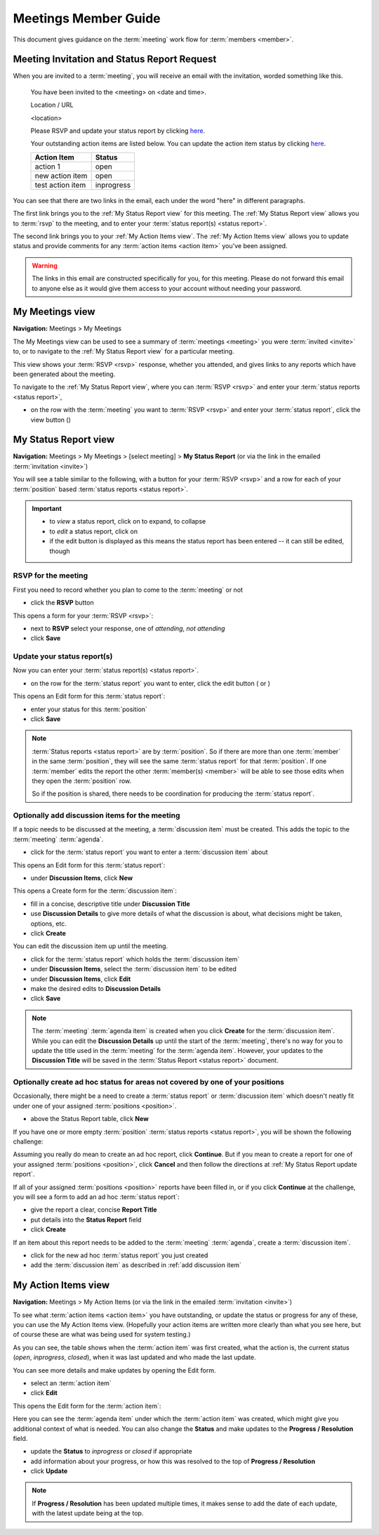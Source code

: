 ===========================================
Meetings Member Guide
===========================================

This document gives guidance on the :term:`meeting` work flow for :term:`members <member>`.

Meeting Invitation and Status Report Request
================================================
When you are invited to a :term:`meeting`, you will receive an email with the invitation, worded something like
this.

    You have been invited to the <meeting> on <date and time>.

    Location / URL

    <location>

    Please RSVP and update your status report by clicking `here <http://www.example.com>`__.

    Your outstanding action items are listed below. You can update the action item status by
    clicking `here <http://www.example.com>`__.

    +------------------+-----------+
    | Action Item      | Status    |
    +==================+===========+
    | action 1         | open      |
    +------------------+-----------+
    | new action item  | open      |
    +------------------+-----------+
    | test action item | inprogress|
    +------------------+-----------+

You can see that there are two links in the email, each under the word "here" in different paragraphs.

The first link brings you to the :ref:`My Status Report view` for this meeting. The :ref:`My Status Report view` allows
you to :term:`rsvp` to the meeting, and to enter your :term:`status report(s) <status report>`.

The second link brings you to your :ref:`My Action Items view`. The :ref:`My Action Items view` allows you to update
status and provide comments for any :term:`action items <action item>` you've been assigned.

.. warning::
    The links in this email are constructed specifically for you, for this meeting. Please do not forward this
    email to anyone else as it would give them access to your account without needing your password.


.. _My Meetings view:

My Meetings view
======================
**Navigation:** Meetings > My Meetings

The My Meetings view can be used to see a summary of :term:`meetings <meeting>` you were :term:`invited <invite>` to,
or to navigate to the :ref:`My Status Report view` for a particular meeting.

This view shows your :term:`RSVP <rsvp>` response, whether you attended, and gives links to any reports which have been
generated about the meeting.

To navigate to the :ref:`My Status Report view`, where you can :term:`RSVP <rsvp>` and enter your
:term:`status reports <status report>`,

* on the row with the :term:`meeting` you want to :term:`RSVP <rsvp>` and enter your :term:`status report`, click
  the view button (|icon-view-2779aa|)

.. image:: images/my-meetings-view.*
    :align: center

.. |icon-view-2779aa| image:: images/icon-view-2779aa.*


.. _My Status Report view:

My Status Report view
======================
**Navigation:** Meetings > My Meetings > [select meeting] > **My Status Report** (or via the link in the emailed
:term:`invitation <invite>`)

You will see a table similar to the following, with a button for your :term:`RSVP <rsvp>` and a row for each of your
:term:`position` based :term:`status reports <status report>`.

.. image:: images/my-status-report-view.*
    :align: center

.. important::
    * to *view* a status report, click on |icon-expand| to expand, |icon-collapse| to collapse
    * to *edit* a status report, click on |icon-edit-orangered|
    * if the edit button is displayed as |icon-edit-forestgreen| this means the status report has been
      entered -- it can still be edited, though

.. |icon-expand| image:: images/icon-expand.*
.. |icon-collapse| image:: images/icon-collapse.*
.. |icon-edit-orangered| image:: images/icon-edit-orangered.*
.. |icon-edit-forestgreen| image:: images/icon-edit-forestgreen.*

RSVP for the meeting
------------------------
First you need to record whether you plan to come to the :term:`meeting` or not

* click the **RSVP** button

This opens a form for your :term:`RSVP <rsvp>`:

.. image:: images/my-status-report-edit-rsvp.*
    :align: center

* next to **RSVP** select your response, one of *attending*, *not attending*
* click **Save**

.. _My Status Report update report:

Update your status report(s)
--------------------------------
Now you can enter your :term:`status report(s) <status report>`.

* on the row for the :term:`status report` you want to enter, click the edit button ( |icon-edit-orangered| or
  |icon-edit-forestgreen|)

This opens an Edit form for this :term:`status report`:

.. image:: images/my-status-report-edit-status.*
    :align: center

* enter your status for this :term:`position`
* click **Save**

.. note::
    :term:`Status reports <status report>` are by :term:`position`. So if there are more than one :term:`member` in the
    same :term:`position`, they will see the same :term:`status report` for that :term:`position`. If one :term:`member`
    edits the report the other :term:`member(s) <member>` will be able to see those edits when they open the
    :term:`position` row.

    So if the position is shared, there needs to be coordination for producing the
    :term:`status report`.

.. _add discussion item:

Optionally add discussion items for the meeting
----------------------------------------------------
If a topic needs to be discussed at the meeting, a :term:`discussion item` must be created. This adds the topic
to the :term:`meeting` :term:`agenda`.

* click |icon-edit-forestgreen| for the :term:`status report` you want to enter a :term:`discussion item` about

This opens an Edit form for this :term:`status report`:

.. image:: images/my-status-report-edit-status-filled.*
    :align: center

* under **Discussion Items**, click **New**

This opens a Create form for the :term:`discussion item`:

.. image:: images/my-status-report-discussion-create.*
    :align: center

* fill in a concise, descriptive title under **Discussion Title**
* use **Discussion Details** to give more details of what the discussion is about, what decisions might be taken,
  options, etc.
* click **Create**

You can edit the discussion item up until the meeting.

* click |icon-edit-forestgreen| for the :term:`status report` which holds the :term:`discussion item`
* under **Discussion Items**, select the :term:`discussion item` to be edited
* under **Discussion Items**, click **Edit**
* make the desired edits to **Discussion Details**
* click **Save**

.. note::
    The :term:`meeting` :term:`agenda item` is created when you click **Create** for the :term:`discussion item`. While
    you can edit the **Discussion Details** up until the start of the :term:`meeting`, there's no way for you to
    update the title used in the :term:`meeting` for the :term:`agenda item`. However, your updates to the
    **Discussion Title** will be saved in the :term:`Status Report <status report>` document.

Optionally create ad hoc status for areas not covered by one of your positions
--------------------------------------------------------------------------------
Occasionally, there might be a need to create a :term:`status report` or :term:`discussion item` which
doesn't neatly fit under one of your assigned :term:`positions <position>`.

* above the Status Report table, click **New**

If you have one or more empty :term:`position` :term:`status reports <status report>`, you will be shown the
following challenge:

.. image:: images/my-status-report-new-challenge.*
    :align: center

Assuming you really do mean to create an ad hoc report, click **Continue**. But if you mean to create a report for
one of your assigned :term:`positions <position>`, click **Cancel** and then follow the directions at
:ref:`My Status Report update report`.

If all of your assigned :term:`positions <position>` reports have been filled in, or if you click **Continue**
at the challenge, you will see a form to add an ad hoc :term:`status report`:

.. image:: images/my-status-report-create.*
    :align: center

* give the report a clear, concise **Report Title**
* put details into the **Status Report** field
* click **Create**

If an item about this report needs to be added to the :term:`meeting` :term:`agenda`, create a
:term:`discussion item`.

* click |icon-edit-forestgreen| for the new ad hoc :term:`status report` you just created
* add the :term:`discussion item` as described in :ref:`add discussion item`


.. _My Action Items view:

My Action Items view
======================
**Navigation:** Meetings > My Action Items (or via the link in the emailed :term:`invitation <invite>`)

To see what :term:`action items <action item>` you have outstanding, or update the status or progress for any of these,
you can use the My Action Items view. (Hopefully your action items are written more clearly than what you see here,
but of course these are what was being used for system testing.)

.. image:: images/my-action-items-view.*
    :align: center

As you can see, the table shows when the :term:`action item` was first created, what the action is, the current
status (*open*, *inprogress*, *closed*), when it was last updated and who made the last update.

You can see more details and make updates by opening the Edit form.

* select an :term:`action item`
* click **Edit**

This opens the Edit form for the :term:`action item`:

.. image:: images/my-action-items-edit.*
    :align: center

Here you can see the :term:`agenda item` under which the :term:`action item` was created, which might give you
additional context of what is needed. You can also change the **Status** and make updates to the **Progress / Resolution**
field.

* update the **Status** to *inprogress* or *closed* if appropriate
* add information about your progress, or how this was resolved to the top of **Progress / Resolution**
* click **Update**

.. note::
    If **Progress / Resolution** has been updated multiple times, it makes sense to add the date of
    each update, with the latest update being at the top.


..
    .. _My Discussion Items view:

    My Discussion Items view
    =============================
    **Navigation:** Meetings > My Discussion Items
